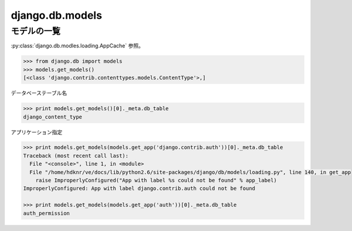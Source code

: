 .. _cheat.django.db.models:

django.db.models 
-------------------

.. _cheat.django.db.models.list_models:

モデルの一覧
^^^^^^^^^^^^^^^

:py:class:`django.db.modles.loading.AppCache` 参照。

.. code-block:: python

    >>> from django.db import models
    >>> models.get_models()
    [<class 'django.contrib.contenttypes.models.ContentType'>,] 

データベーステーブル名

.. code-block:: python

    >>> print models.get_models()[0]._meta.db_table
    django_content_type


アプリケーション指定

.. code-block:: python

    >>> print models.get_models(models.get_app('django.contrib.auth'))[0]._meta.db_table
    Traceback (most recent call last):
      File "<console>", line 1, in <module>
      File "/home/hdknr/ve/docs/lib/python2.6/site-packages/django/db/models/loading.py", line 140, in get_app
        raise ImproperlyConfigured("App with label %s could not be found" % app_label)
    ImproperlyConfigured: App with label django.contrib.auth could not be found

    >>> print models.get_models(models.get_app('auth'))[0]._meta.db_table
    auth_permission
